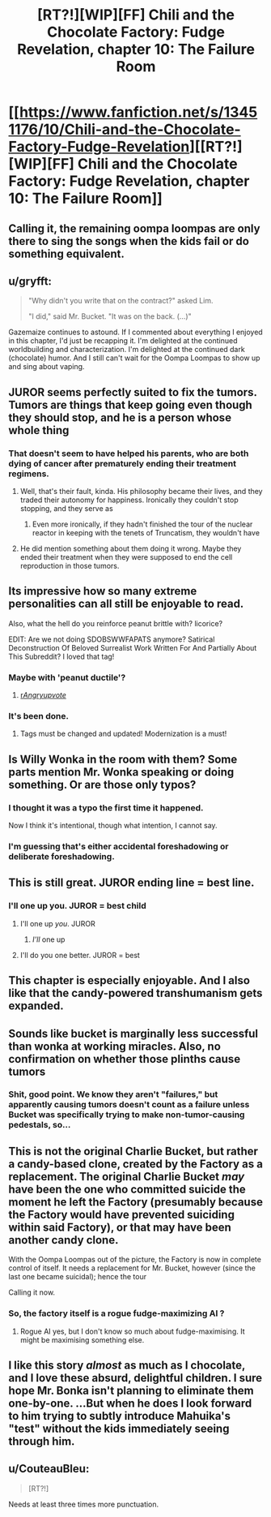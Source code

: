 #+TITLE: [RT?!][WIP][FF] Chili and the Chocolate Factory: Fudge Revelation, chapter 10: The Failure Room

* [[https://www.fanfiction.net/s/13451176/10/Chili-and-the-Chocolate-Factory-Fudge-Revelation][[RT?!][WIP][FF] Chili and the Chocolate Factory: Fudge Revelation, chapter 10: The Failure Room]]
:PROPERTIES:
:Author: Makin-
:Score: 62
:DateUnix: 1581073638.0
:DateShort: 2020-Feb-07
:END:

** Calling it, the remaining oompa loompas are only there to sing the songs when the kids fail or do something equivalent.
:PROPERTIES:
:Author: Makin-
:Score: 31
:DateUnix: 1581090144.0
:DateShort: 2020-Feb-07
:END:


** u/gryfft:
#+begin_quote
  "Why didn't you write that on the contract?" asked Lim.

  "I did," said Mr. Bucket. "It was on the back. (...)"
#+end_quote

Gazemaize continues to astound. If I commented about everything I enjoyed in this chapter, I'd just be recapping it. I'm delighted at the continued worldbuilding and characterization. I'm delighted at the continued dark (chocolate) humor. And I still can't wait for the Oompa Loompas to show up and sing about vaping.
:PROPERTIES:
:Author: gryfft
:Score: 23
:DateUnix: 1581098899.0
:DateShort: 2020-Feb-07
:END:


** JUROR seems perfectly suited to fix the tumors. Tumors are things that keep going even though they should stop, and he is a person whose whole thing
:PROPERTIES:
:Author: awesomeideas
:Score: 22
:DateUnix: 1581091468.0
:DateShort: 2020-Feb-07
:END:

*** That doesn't seem to have helped his parents, who are both dying of cancer after prematurely ending their treatment regimens.
:PROPERTIES:
:Author: GeeJo
:Score: 19
:DateUnix: 1581093431.0
:DateShort: 2020-Feb-07
:END:

**** Well, that's their fault, kinda. His philosophy became their lives, and they traded their autonomy for happiness. Ironically they couldn't stop stopping, and they serve as
:PROPERTIES:
:Author: awesomeideas
:Score: 21
:DateUnix: 1581094244.0
:DateShort: 2020-Feb-07
:END:

***** Even more ironically, if they hadn't finished the tour of the nuclear reactor in keeping with the tenets of Truncatism, they wouldn't have
:PROPERTIES:
:Author: gryfft
:Score: 16
:DateUnix: 1581098159.0
:DateShort: 2020-Feb-07
:END:


**** He did mention something about them doing it wrong. Maybe they ended their treatment when they were supposed to end the cell reproduction in those tumors.
:PROPERTIES:
:Author: archpawn
:Score: 4
:DateUnix: 1581115888.0
:DateShort: 2020-Feb-08
:END:


** Its impressive how so many extreme personalities can all still be enjoyable to read.

Also, what the hell do you reinforce peanut brittle with? licorice?

EDIT: Are we not doing SDOBSWWFAPATS anymore? Satirical Deconstruction Of Beloved Surrealist Work Written For And Partially About This Subreddit? I loved that tag!
:PROPERTIES:
:Author: immortal_lurker
:Score: 18
:DateUnix: 1581076877.0
:DateShort: 2020-Feb-07
:END:

*** Maybe with 'peanut ductile'?
:PROPERTIES:
:Author: PeridexisErrant
:Score: 18
:DateUnix: 1581077052.0
:DateShort: 2020-Feb-07
:END:

**** [[/r/Angryupvote/][r/Angryupvote/]]
:PROPERTIES:
:Author: immortal_lurker
:Score: 5
:DateUnix: 1581077138.0
:DateShort: 2020-Feb-07
:END:


*** It's been done.
:PROPERTIES:
:Author: Makin-
:Score: 10
:DateUnix: 1581083558.0
:DateShort: 2020-Feb-07
:END:

**** Tags must be changed and updated! Modernization is a must!
:PROPERTIES:
:Author: gryfft
:Score: 15
:DateUnix: 1581098046.0
:DateShort: 2020-Feb-07
:END:


** Is Willy Wonka in the room with them? Some parts mention Mr. Wonka speaking or doing something. Or are those only typos?
:PROPERTIES:
:Author: rafaelhr
:Score: 18
:DateUnix: 1581081264.0
:DateShort: 2020-Feb-07
:END:

*** I thought it was a typo the first time it happened.

Now I think it's intentional, though what intention, I cannot say.
:PROPERTIES:
:Author: natron88
:Score: 6
:DateUnix: 1581140375.0
:DateShort: 2020-Feb-08
:END:


*** I'm guessing that's either accidental foreshadowing or deliberate foreshadowing.
:PROPERTIES:
:Author: CouteauBleu
:Score: 5
:DateUnix: 1581203174.0
:DateShort: 2020-Feb-09
:END:


** This is still great. JUROR ending line = best line.
:PROPERTIES:
:Author: rationalidurr
:Score: 15
:DateUnix: 1581081763.0
:DateShort: 2020-Feb-07
:END:

*** I'll one up you. JUROR = best child
:PROPERTIES:
:Author: IV-TheEmperor
:Score: 7
:DateUnix: 1581135773.0
:DateShort: 2020-Feb-08
:END:

**** I'll one up /you/. JUROR
:PROPERTIES:
:Author: meterion
:Score: 11
:DateUnix: 1581139058.0
:DateShort: 2020-Feb-08
:END:

***** /I'll/ one up
:PROPERTIES:
:Author: TempAccountIgnorePls
:Score: 5
:DateUnix: 1581251033.0
:DateShort: 2020-Feb-09
:END:


**** I'll do you one better. JUROR = best
:PROPERTIES:
:Author: callmesalticidae
:Score: 3
:DateUnix: 1581139906.0
:DateShort: 2020-Feb-08
:END:


** This chapter is especially enjoyable. And I also like that the candy-powered transhumanism gets expanded.
:PROPERTIES:
:Author: vimefer
:Score: 12
:DateUnix: 1581081000.0
:DateShort: 2020-Feb-07
:END:


** Sounds like bucket is marginally less successful than wonka at working miracles. Also, no confirmation on whether those plinths cause tumors
:PROPERTIES:
:Author: CreationBlues
:Score: 12
:DateUnix: 1581082472.0
:DateShort: 2020-Feb-07
:END:

*** Shit, good point. We know they aren't "failures," but apparently causing tumors doesn't count as a failure unless Bucket was specifically trying to make non-tumor-causing pedestals, so...
:PROPERTIES:
:Author: CeruleanTresses
:Score: 11
:DateUnix: 1581097083.0
:DateShort: 2020-Feb-07
:END:


** This is not the original Charlie Bucket, but rather a candy-based clone, created by the Factory as a replacement. The original Charlie Bucket /may/ have been the one who committed suicide the moment he left the Factory (presumably because the Factory would have prevented suiciding within said Factory), or that may have been another candy clone.

With the Oompa Loompas out of the picture, the Factory is now in complete control of itself. It needs a replacement for Mr. Bucket, however (since the last one became suicidal); hence the tour

Calling it now.
:PROPERTIES:
:Author: CCC_037
:Score: 10
:DateUnix: 1581225178.0
:DateShort: 2020-Feb-09
:END:

*** So, the factory itself is a rogue fudge-maximizing AI ?
:PROPERTIES:
:Author: vimefer
:Score: 9
:DateUnix: 1581332534.0
:DateShort: 2020-Feb-10
:END:

**** Rogue AI yes, but I don't know so much about fudge-maximising. It might be maximising something else.
:PROPERTIES:
:Author: CCC_037
:Score: 8
:DateUnix: 1581339576.0
:DateShort: 2020-Feb-10
:END:


** I like this story /almost/ as much as I chocolate, and I love these absurd, delightful children. I sure hope Mr. Bonka isn't planning to eliminate them one-by-one. ...But when he does I look forward to him trying to subtly introduce Mahuika's "test" without the kids immediately seeing through him.
:PROPERTIES:
:Author: MaxDougwell
:Score: 8
:DateUnix: 1581151180.0
:DateShort: 2020-Feb-08
:END:


** u/CouteauBleu:
#+begin_quote
  [RT?!]
#+end_quote

Needs at least three times more punctuation.
:PROPERTIES:
:Author: CouteauBleu
:Score: 9
:DateUnix: 1581096862.0
:DateShort: 2020-Feb-07
:END:

